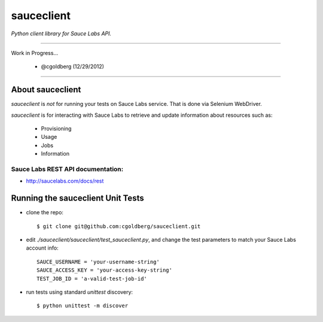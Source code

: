===========
sauceclient
===========

*Python client library for Sauce Labs API.*

----

Work in Progress...

 - @cgoldberg (12/29/2012)
 
----

-----------------
About sauceclient
-----------------

`sauceclient` is *not* for running your tests on Sauce Labs service.  That is done via Selenium WebDriver.

`sauceclient` is for interacting with Sauce Labs to retrieve and update information about resources such as:

 * Provisioning
 * Usage
 * Jobs
 * Information

Sauce Labs REST API documentation:
~~~~~~~~~~~~~~~~~~~~~~~~~~~~~~~~~~

* http://saucelabs.com/docs/rest

----------------------------------
Running the sauceclient Unit Tests
----------------------------------

* clone the repo::

    $ git clone git@github.com:cgoldberg/sauceclient.git

* edit `./sauceclient/sauceclient/test_sauceclient.py`, and change the 
  test parameters to match your Sauce Labs account info::

    SAUCE_USERNAME = 'your-username-string'
    SAUCE_ACCESS_KEY = 'your-access-key-string'
    TEST_JOB_ID = 'a-valid-test-job-id'

* run tests using standard `unittest` discovery::

    $ python unittest -m discover
